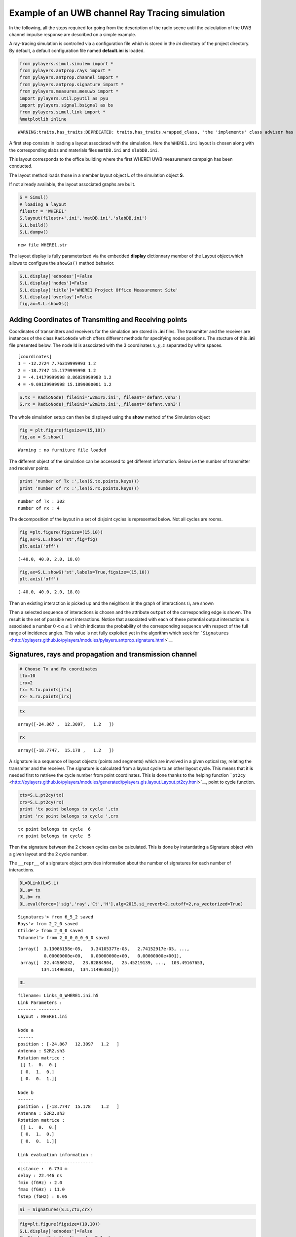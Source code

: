 
Example of an UWB channel Ray Tracing simulation
================================================

In the following, all the steps required for going from the description
of the radio scene until the calculation of the UWB channel impulse
response are described on a simple example.

A ray-tracing simulation is controlled via a configuration file which is
stored in the *ini* directory of the project directory. By default, a
default configuration file named **default.ini** is loaded.

.. code:: python

    from pylayers.simul.simulem import *
    from pylayers.antprop.rays import *
    from pylayers.antprop.channel import *
    from pylayers.antprop.signature import *
    from pylayers.measures.mesuwb import *
    import pylayers.util.pyutil as pyu
    import pylayers.signal.bsignal as bs
    from pylayers.simul.link import *
    %matplotlib inline

.. parsed-literal::

    WARNING:traits.has_traits:DEPRECATED: traits.has_traits.wrapped_class, 'the 'implements' class advisor has been deprecated. Use the 'provides' class decorator.


A first step consists in loading a layout associated with the
simulation. Here the ``WHERE1.ini`` layout is chosen along with the
corresponding slabs and materials files ``matDB.ini`` and
``slabDB.ini``.

This layout corresponds to the office building where the first WHERE1
UWB measurement campaign has been conducted.

The layout method loads those in a member layout object **L** of the
simulation object **S**.

If not already available, the layout associated graphs are built.

.. code:: python

    S = Simul()
    # loading a layout
    filestr = 'WHERE1'
    S.layout(filestr+'.ini','matDB.ini','slabDB.ini')
    S.L.build()
    S.L.dumpw()

.. parsed-literal::

    new file WHERE1.str


The layout display is fully parameterized via the embedded **display**
dictionnary member of the Layout object.which allows to configure the
``showGs()`` method behavior.

.. code:: python

    S.L.display['ednodes']=False
    S.L.display['nodes']=False
    S.L.display['title']='WHERE1 Project Office Measurement Site'
    S.L.display['overlay']=False
    fig,ax=S.L.showGs()


.. image:: WHERE1-M1_files/WHERE1-M1_10_0.png


Adding Coordinates of Transmiting and Receiving points
------------------------------------------------------

Coordinates of transmitters and receivers for the simulation are stored
in **.ini** files. The transmitter and the receiver are instances of the
class ``RadioNode`` which offers different methods for specifying nodes
positions. The stucture of this **.ini** file presented below. The node
Id is associated with the 3 coordinates :math:`x,y,z` separated by white
spaces.

::

    [coordinates]
    1 = -12.2724 7.76319999993 1.2
    2 = -18.7747 15.1779999998 1.2
    3 = -4.14179999998 8.86029999983 1.2
    4 = -9.09139999998 15.1899000001 1.2

.. code:: python

    S.tx = RadioNode(_fileini='w2m1rx.ini',_fileant='defant.vsh3')
    S.rx = RadioNode(_fileini='w2m1tx.ini',_fileant='defant.vsh3')
The whole simulation setup can then be displayed using the **show**
method of the Simulation object

.. code:: python

    fig = plt.figure(figsize=(15,10))
    fig,ax = S.show()

.. parsed-literal::

    Warning : no furniture file loaded



.. image:: WHERE1-M1_files/WHERE1-M1_16_1.png


The different object of the simulation can be accessed to get different
information. Below i.e the number of transmitter and receiver points.

.. code:: python

    print 'number of Tx :',len(S.tx.points.keys())
    print 'number of rx :',len(S.rx.points.keys())

.. parsed-literal::

    number of Tx : 302
    number of rx : 4


The decomposition of the layout in a set of disjoint cycles is
represented below. Not all cycles are rooms.

.. code:: python

    fig =plt.figure(figsize=(15,10))
    fig,ax=S.L.showG('st',fig=fig)
    plt.axis('off')



.. parsed-literal::

    (-40.0, 40.0, 2.0, 18.0)




.. image:: WHERE1-M1_files/WHERE1-M1_20_1.png


.. code:: python

    fig,ax=S.L.showG('st',labels=True,figsize=(15,10))
    plt.axis('off')



.. parsed-literal::

    (-40.0, 40.0, 2.0, 18.0)




.. image:: WHERE1-M1_files/WHERE1-M1_21_1.png


Then an existing interaction is picked up and the neighbors in the graph
of interactions :math:`\mathcal{G}_i` are shown

Then a selected sequence of interactions is chosen and the attribute
``output`` of the corresponding edge is shown. The result is the set of
possible next interactions. Notice that associated with each of these
potential output interactions is associated a number
:math:`0<\alpha \le 1` which indicates the probability of the
corresponding sequence with respect of the full range of incidence
angles. This value is not fully exploited yet in the algorithm which
seek for
```Signatures`` <http://pylayers.github.io/pylayers/modules/pylayers.antprop.signature.html>`__

Signatures, rays and propagation and transmission channel
---------------------------------------------------------

.. code:: python

    # Choose Tx and Rx coordinates
    itx=10
    irx=2
    tx= S.tx.points[itx]
    rx= S.rx.points[irx]
.. code:: python

    tx



.. parsed-literal::

    array([-24.867 ,  12.3097,   1.2   ])



.. code:: python

    rx



.. parsed-literal::

    array([-18.7747,  15.178 ,   1.2   ])



A signature is a sequence of layout objects (points and segments) which
are involved in a given optical ray, relating the transmiter and the
receiver. The signature is calculated from a layout cycle to an other
layout cycle. This means that it is needed first to retrieve the cycle
number from point coordinates. This is done thanks to the helping
function
```pt2cy`` <http://pylayers.github.io/pylayers/modules/generated/pylayers.gis.layout.Layout.pt2cy.html>`__,
point to cycle function.

.. code:: python

    ctx=S.L.pt2cy(tx)
    crx=S.L.pt2cy(rx)
    print 'tx point belongs to cycle ',ctx
    print 'rx point belongs to cycle ',crx

.. parsed-literal::

    tx point belongs to cycle  6
    rx point belongs to cycle  5


Then the signature between the 2 chosen cycles can be calculated. This
is done by instantiating a Signature object with a given layout and the
2 cycle number.

The ``__repr__`` of a signature object provides information about the
number of signatures for each number of interactions.

.. code:: python

    DL=DLink(L=S.L)
    DL.a= tx
    DL.b= rx
    DL.eval(force=['sig','ray','Ct','H'],alg=2015,si_reverb=2,cutoff=2,ra_vectorized=True)

.. parsed-literal::

    Signatures'> from 6_5_2 saved
    Rays'> from 2_2_0 saved
    Ctilde'> from 2_0_0 saved
    Tchannel'> from 2_0_0_0_0_0_0 saved




.. parsed-literal::

    (array([  3.13086158e-05,   3.34105377e-05,   2.74152917e-05, ...,
              0.00000000e+00,   0.00000000e+00,   0.00000000e+00]),
     array([  22.44580242,   23.82884904,   25.45219139, ...,  103.49167653,
             134.11496383,  134.11496383]))



.. code:: python

    DL



.. parsed-literal::

    filename: Links_0_WHERE1.ini.h5
    Link Parameters :
    ------- --------
    Layout : WHERE1.ini
    
    Node a   
    ------  
    position : [-24.867   12.3097   1.2   ]
    Antenna : S2R2.sh3
    Rotation matrice : 
     [[ 1.  0.  0.]
     [ 0.  1.  0.]
     [ 0.  0.  1.]]
    
    Node b   
    ------  
    position : [-18.7747  15.178    1.2   ]
    Antenna : S2R2.sh3
    Rotation matrice : 
     [[ 1.  0.  0.]
     [ 0.  1.  0.]
     [ 0.  0.  1.]]
    
    Link evaluation information : 
    ----------------------------- 
    distance :  6.734 m 
    delay : 22.446 ns
    fmin (fGHz) : 2.0
    fmax (fGHz) : 11.0
    fstep (fGHz) : 0.05
     



.. code:: python

    Si = Signatures(S.L,ctx,crx)
.. code:: python

    fig=plt.figure(figsize=(10,10))
    S.L.display['ednodes']=False
    DL.Si.show(S.L,fig=fig,nodes=False)



.. parsed-literal::

    (<matplotlib.figure.Figure at 0x2b8cd4f3ab50>,
     <matplotlib.axes.AxesSubplot at 0x2b8cd4f3a550>)




.. image:: WHERE1-M1_files/WHERE1-M1_35_1.png


.. code:: python

    Si.run5(cutoff=2,algo='old')
.. code:: python

    Si.show(S.L,figsize=(10,10))



.. parsed-literal::

    (<matplotlib.figure.Figure at 0x2b8cd7589d10>,
     <matplotlib.axes.AxesSubplot at 0x2b8ceabaf610>)




.. image:: WHERE1-M1_files/WHERE1-M1_37_1.png


.. code:: python

    #Si.run4(cutoff=5)
Once the signature has been obtained, 2D rays are calculated with the
``rays()`` method of the signature **Si**. The coordinates of a
transmitter and a receiver should be parameters of the function. **r2d**
object has a ``show`` and ``show3`` method.

.. code:: python

    plt.figure(figsize=(20,20))
    r2d = Si.rays(tx,rx)
    S.L.display['ednodes']=False
    DL.R



.. parsed-literal::

    Rays3D
    ----------
    1 / 1 : [0]
    2 / 8 : [1 2 3 4 5 6 7 8]
    3 / 55 : [ 9 10 11 12 13 14 15 16 17 18 19 20 21 22 23 24 25 26 27 28 29 30 31 32 33
     34 35 36 37 38 39 40 41 42 43 44 45 46 47 48 49 50 51 52 53 54 55 56 57 58
     59 60 61 62 63]
    4 / 167 : [ 64  65  66  67  68  69  70  71  72  73  74  75  76  77  78  79  80  81
      82  83  84  85  86  87  88  89  90  91  92  93  94  95  96  97  98  99
     100 101 102 103 104 105 106 107 108 109 110 111 112 113 114 115 116 117
     118 119 120 121 122 123 124 125 126 127 128 129 130 131 132 133 134 135
     136 137 138 139 140 141 142 143 144 145 146 147 148 149 150 151 152 153
     154 155 156 157 158 159 160 161 162 163 164 165 166 167 168 169 170 171
     172 173 174 175 176 177 178 179 180 181 182 183 184 185 186 187 188 189
     190 191 192 193 194 195 196 197 198 199 200 201 202 203 204 205 206 207
     208 209 210 211 212 213 214 215 216 217 218 219 220 221 222 223 224 225
     226 227 228 229 230]
    5 / 312 : [231 232 233 234 235 236 237 238 239 240 241 242 243 244 245 246 247 248
     249 250 251 252 253 254 255 256 257 258 259 260 261 262 263 264 265 266
     267 268 269 270 271 272 273 274 275 276 277 278 279 280 281 282 283 284
     285 286 287 288 289 290 291 292 293 294 295 296 297 298 299 300 301 302
     303 304 305 306 307 308 309 310 311 312 313 314 315 316 317 318 319 320
     321 322 323 324 325 326 327 328 329 330 331 332 333 334 335 336 337 338
     339 340 341 342 343 344 345 346 347 348 349 350 351 352 353 354 355 356
     357 358 359 360 361 362 363 364 365 366 367 368 369 370 371 372 373 374
     375 376 377 378 379 380 381 382 383 384 385 386 387 388 389 390 391 392
     393 394 395 396 397 398 399 400 401 402 403 404 405 406 407 408 409 410
     411 412 413 414 415 416 417 418 419 420 421 422 423 424 425 426 427 428
     429 430 431 432 433 434 435 436 437 438 439 440 441 442 443 444 445 446
     447 448 449 450 451 452 453 454 455 456 457 458 459 460 461 462 463 464
     465 466 467 468 469 470 471 472 473 474 475 476 477 478 479 480 481 482
     483 484 485 486 487 488 489 490 491 492 493 494 495 496 497 498 499 500
     501 502 503 504 505 506 507 508 509 510 511 512 513 514 515 516 517 518
     519 520 521 522 523 524 525 526 527 528 529 530 531 532 533 534 535 536
     537 538 539 540 541 542]
    6 / 320 : [543 544 545 546 547 548 549 550 551 552 553 554 555 556 557 558 559 560
     561 562 563 564 565 566 567 568 569 570 571 572 573 574 575 576 577 578
     579 580 581 582 583 584 585 586 587 588 589 590 591 592 593 594 595 596
     597 598 599 600 601 602 603 604 605 606 607 608 609 610 611 612 613 614
     615 616 617 618 619 620 621 622 623 624 625 626 627 628 629 630 631 632
     633 634 635 636 637 638 639 640 641 642 643 644 645 646 647 648 649 650
     651 652 653 654 655 656 657 658 659 660 661 662 663 664 665 666 667 668
     669 670 671 672 673 674 675 676 677 678 679 680 681 682 683 684 685 686
     687 688 689 690 691 692 693 694 695 696 697 698 699 700 701 702 703 704
     705 706 707 708 709 710 711 712 713 714 715 716 717 718 719 720 721 722
     723 724 725 726 727 728 729 730 731 732 733 734 735 736 737 738 739 740
     741 742 743 744 745 746 747 748 749 750 751 752 753 754 755 756 757 758
     759 760 761 762 763 764 765 766 767 768 769 770 771 772 773 774 775 776
     777 778 779 780 781 782 783 784 785 786 787 788 789 790 791 792 793 794
     795 796 797 798 799 800 801 802 803 804 805 806 807 808 809 810 811 812
     813 814 815 816 817 818 819 820 821 822 823 824 825 826 827 828 829 830
     831 832 833 834 835 836 837 838 839 840 841 842 843 844 845 846 847 848
     849 850 851 852 853 854 855 856 857 858 859 860 861 862]
    7 / 180 : [ 863  864  865  866  867  868  869  870  871  872  873  874  875  876  877
      878  879  880  881  882  883  884  885  886  887  888  889  890  891  892
      893  894  895  896  897  898  899  900  901  902  903  904  905  906  907
      908  909  910  911  912  913  914  915  916  917  918  919  920  921  922
      923  924  925  926  927  928  929  930  931  932  933  934  935  936  937
      938  939  940  941  942  943  944  945  946  947  948  949  950  951  952
      953  954  955  956  957  958  959  960  961  962  963  964  965  966  967
      968  969  970  971  972  973  974  975  976  977  978  979  980  981  982
      983  984  985  986  987  988  989  990  991  992  993  994  995  996  997
      998  999 1000 1001 1002 1003 1004 1005 1006 1007 1008 1009 1010 1011 1012
     1013 1014 1015 1016 1017 1018 1019 1020 1021 1022 1023 1024 1025 1026 1027
     1028 1029 1030 1031 1032 1033 1034 1035 1036 1037 1038 1039 1040 1041 1042]
    8 / 12 : [1043 1044 1045 1046 1047 1048 1049 1050 1051 1052 1053 1054]
    -----
    ni : 5686
    nl : 12427





.. parsed-literal::

    <matplotlib.figure.Figure at 0x2b8d09140bd0>


.. code:: python

    r2d



.. parsed-literal::

    N2Drays : 28
    from 782 signatures
    #Rays/#Sig: 0.0358056265985
    pTx : [-24.867   12.3097   1.2   ]
    pRx : [-18.7747  15.178    1.2   ]
    1: [[12]]
    2: [[   5   12   12 -277]
     [  12  335  333   12]]
    3: [[  13   12   12  330    5    5    5    4  140   12   12   12   12 -291
      -277 -277 -277 -277 -273 -273 -273 -289]
     [  12    5 -277 -277   12   12 -277    5 -269  335   30  335  328 -277
        12   12    5 -269    5 -277 -269 -277]
     [  30   12   12   12  335  333   12   12   30   23  335   12   24   12
       335  333   12   30   12   12   30   12]]
    4: [[   5]
     [ 140]
     [-269]
     [  30]]




.. code:: python

    #r2d.show3(S.L)
Then, the **r2d** object is transformed into a 3D ray, taking into
account the reflection on ceil and floor.

Once the 3D rays are obtained the local basis are determined with the
specialized method
```to3D`` <http://pylayers.github.io/pylayers/modules/generated/pylayers.antprop.rays.Rays.to3D.html>`__

.. code:: python

    r3d=r2d.to3D(S.L)
The the local basis of each ray are determined with the specialized
method
```locbas`` <http://pylayers.github.io/pylayers/modules/generated/pylayers.antprop.rays.Rays.locbas.html>`__

.. code:: python

    r3d.locbas(S.L)
and the the interaction matrices are filled with the specialized method
```fillinter`` <http://pylayers.github.io/pylayers/modules/generated/pylayers.antprop.rays.Rays.fillinter.html>`__

.. code:: python

    r3d.fillinter(S.L)
Below ``ni`` is the number of interactions

.. code:: python

    r3d



.. parsed-literal::

    Rays3D
    ----------
    1 / 1 : [0]
    2 / 6 : [1 2 3 4 5 6]
    3 / 32 : [ 7  8  9 10 11 12 13 14 15 16 17 18 19 20 21 22 23 24 25 26 27 28 29 30 31
     32 33 34 35 36 37 38]
    4 / 53 : [39 40 41 42 43 44 45 46 47 48 49 50 51 52 53 54 55 56 57 58 59 60 61 62 63
     64 65 66 67 68 69 70 71 72 73 74 75 76 77 78 79 80 81 82 83 84 85 86 87 88
     89 90 91]
    5 / 46 : [ 92  93  94  95  96  97  98  99 100 101 102 103 104 105 106 107 108 109
     110 111 112 113 114 115 116 117 118 119 120 121 122 123 124 125 126 127
     128 129 130 131 132 133 134 135 136 137]
    6 / 2 : [138 139]
    -----
    ni : 563
    nl : 1266




Calulating the Propagation Channel
----------------------------------

The propagation channel is a
```Ctilde`` <http://pylayers.github.io/pylayers/modules/pylayers.antprop.channel.html>`__
object. This object can be evaluated for different frequency point
thanks to the ``eval()`` method with a ``fGHz`` array as argument.

.. code:: python

    S.fGHz



.. parsed-literal::

    array([  2.  ,   2.05,   2.1 ,   2.15,   2.2 ,   2.25,   2.3 ,   2.35,
             2.4 ,   2.45,   2.5 ,   2.55,   2.6 ,   2.65,   2.7 ,   2.75,
             2.8 ,   2.85,   2.9 ,   2.95,   3.  ,   3.05,   3.1 ,   3.15,
             3.2 ,   3.25,   3.3 ,   3.35,   3.4 ,   3.45,   3.5 ,   3.55,
             3.6 ,   3.65,   3.7 ,   3.75,   3.8 ,   3.85,   3.9 ,   3.95,
             4.  ,   4.05,   4.1 ,   4.15,   4.2 ,   4.25,   4.3 ,   4.35,
             4.4 ,   4.45,   4.5 ,   4.55,   4.6 ,   4.65,   4.7 ,   4.75,
             4.8 ,   4.85,   4.9 ,   4.95,   5.  ,   5.05,   5.1 ,   5.15,
             5.2 ,   5.25,   5.3 ,   5.35,   5.4 ,   5.45,   5.5 ,   5.55,
             5.6 ,   5.65,   5.7 ,   5.75,   5.8 ,   5.85,   5.9 ,   5.95,
             6.  ,   6.05,   6.1 ,   6.15,   6.2 ,   6.25,   6.3 ,   6.35,
             6.4 ,   6.45,   6.5 ,   6.55,   6.6 ,   6.65,   6.7 ,   6.75,
             6.8 ,   6.85,   6.9 ,   6.95,   7.  ,   7.05,   7.1 ,   7.15,
             7.2 ,   7.25,   7.3 ,   7.35,   7.4 ,   7.45,   7.5 ,   7.55,
             7.6 ,   7.65,   7.7 ,   7.75,   7.8 ,   7.85,   7.9 ,   7.95,
             8.  ,   8.05,   8.1 ,   8.15,   8.2 ,   8.25,   8.3 ,   8.35,
             8.4 ,   8.45,   8.5 ,   8.55,   8.6 ,   8.65,   8.7 ,   8.75,
             8.8 ,   8.85,   8.9 ,   8.95,   9.  ,   9.05,   9.1 ,   9.15,
             9.2 ,   9.25,   9.3 ,   9.35,   9.4 ,   9.45,   9.5 ,   9.55,
             9.6 ,   9.65,   9.7 ,   9.75,   9.8 ,   9.85,   9.9 ,   9.95,
            10.  ,  10.05,  10.1 ,  10.15,  10.2 ,  10.25,  10.3 ,  10.35,
            10.4 ,  10.45,  10.5 ,  10.55,  10.6 ,  10.65,  10.7 ,  10.75,
            10.8 ,  10.85,  10.9 ,  10.95,  11.  ])



.. code:: python

    Ct = r3d.eval(fGHz=S.fGHz)
.. code:: python

    print "fmin : ",S.fGHz.min()
    print "fmax : ",S.fGHz.max()
    print "Nf : ", len(S.fGHz)

.. parsed-literal::

    fmin :  2.0
    fmax :  11.0
    Nf :  181


The energy on each polarization couple of the channel can be obtained
with the
```energy`` <http://pylayers.github.io/pylayers/modules/generated/pylayers.antprop.channel.Ctilde.energy.html>`__
method. By default this method scaling the channel with the Friis factor
:math:`\frac{c}{4\pi f}`.

.. code:: python

    type(DL.C)



.. parsed-literal::

    pylayers.antprop.channel.Ctilde



.. code:: python

    Ectt,Ecpp,Ectp,Ecpt = DL.C.energy(Friis=True)
.. code:: python

    Eco = Ectt+Ecpp
    Ecross = Ectp+Ecpt
.. code:: python

    tauns = np.arange(10,180,1)
    PL2 = 32.4+20*np.log10(2)+20*np.log10(0.3*tauns)
    PL11 = 32.4+20*np.log10(11)+20*np.log10(0.3*tauns)
    fig = plt.figure(figsize=(8,8))
    plt.semilogx(tauns,-PL2)
    plt.semilogx(tauns,-PL11)
    plt.semilogx(DL.C.tauk,10*np.log10(Eco),'ob')
    plt.semilogx(DL.C.tauk,10*np.log10(Ecross),'or')
    plt.xlabel('delay(ns)')
    plt.ylabel('path energy (dB)')
    plt.legend(('FS 2GHz','FS 11GHz','Co-pol','X-pol'))
    axis = plt.axis((0,180,-160,-20))


.. image:: WHERE1-M1_files/WHERE1-M1_61_0.png


The multipath doa/dod diagram can be obtained via the method
```doadod`` <http://pylayers.github.io/pylayers/modules/generated/pylayers.antprop.channel.Ctilde.doadod.html>`__.
The colorbar corresponds to the total energy of the path.

.. code:: python

    fig = plt.figure(figsize=(8,8))
    DL.C.doadod(phi=(-180,180),fig=fig)



.. parsed-literal::

    (<matplotlib.figure.Figure at 0x2b8d09169790>,
     [<matplotlib.axes.AxesSubplot at 0x2b8d09169150>,
      <matplotlib.axes.AxesSubplot at 0x2b8d09365c50>])




.. image:: WHERE1-M1_files/WHERE1-M1_63_1.png


.. code:: python

    DL.C.info()

.. parsed-literal::

    Nfreq  : 181
    Nray : 1055
    shape Ctt : (1055, 181)
    shape Ctp : (1055, 181)
    shape Cpt : (1055, 181)
    shape Cpp : (1055, 181)


Applying a waveform to the transmission channel
-----------------------------------------------

Once the propagation channel is obtained the transmission channel is
calculated with the method
```prop2tran`` <http://pylayers.github.io/pylayers/modules/generated/pylayers.antprop.channel.Ctilde.prop2tran.html>`__.
The Friis factor has to be set to False.

.. code:: python

    DL.C.freq = S.fGHz
    sco = DL.C.prop2tran(a='theta',b='theta',Friis=False)
    sca = DL.C.prop2tran(a=S.tx.A,b=S.rx.A,Friis=False)
The applied waveform which is here loaded from a measurement file, and
compensated for a small time shift. It is important for the latter
treatment for the applied waveform to be centered in the middle of the
array as it is illustrated below.

.. code:: python

    print mesdir

.. parsed-literal::

    /data/WHERE1/measures


.. code:: python

    wav1 = wvf.Waveform(typ='generic',fcGHz=6,bandGHz=4)
    wav1.show()


.. image:: WHERE1-M1_files/WHERE1-M1_70_0.png


Finally, the received UWB waveform can be synthesized in applying the
waveform to the transmission channel.

.. code:: python

    ro = sco.applywavB(wav1.sfg)
    ra = sca.applywavB(wav1.sfg)
.. code:: python

    ro.plot(typ=['v'])
    plt.xlabel('delay(ns)')
    plt.ylabel('voltage (V)')
    plt.title('without antenna')
    #plt.axis((0,180,-0.006,0.006))
    
    ra.plot(typ=['v'])
    plt.xlabel('delay(ns)')
    plt.ylabel('voltage (V)')
    plt.title('with antenna')
    #plt.axis((0,180,-0.1,0.1))



.. parsed-literal::

    <matplotlib.text.Text at 0x2b8d095b8690>




.. image:: WHERE1-M1_files/WHERE1-M1_73_1.png



.. image:: WHERE1-M1_files/WHERE1-M1_73_2.png

